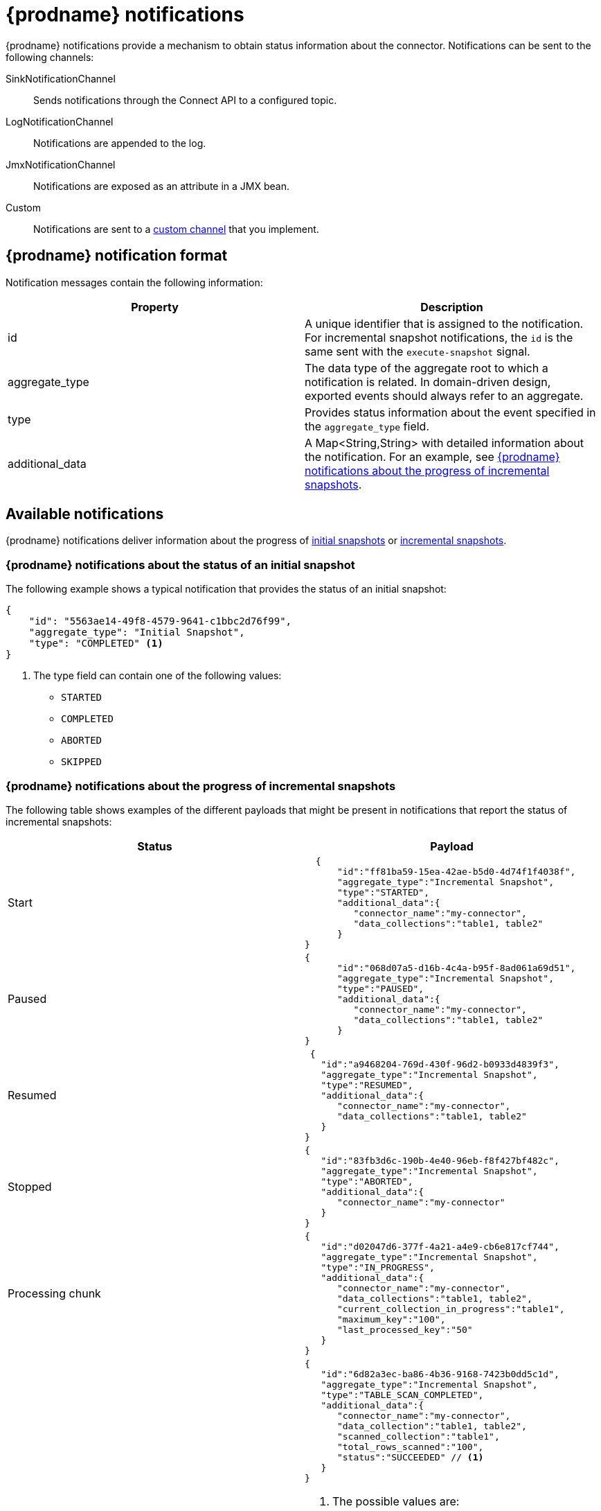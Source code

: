 // Category: debezium-using
// Type: assembly
[id="debezium-notification"]
= {prodname} notifications
ifdef::community[]
:toc:
:toc-placement: macro
:linkattrs:
:icons: font
:source-highlighter: highlight.js

toc::[]

== Overview
endif::community[]

{prodname} notifications provide a mechanism to obtain status information about the connector.
Notifications can be sent to the following channels:

SinkNotificationChannel:: Sends notifications through the Connect API to a configured topic.
LogNotificationChannel:: Notifications are appended to the log.
JmxNotificationChannel:: Notifications are exposed as an attribute in a JMX bean.
Custom:: Notifications are sent to a xref:debezium-notification-custom-channel[custom channel] that you implement.

ifdef::product[]
For details about {prodname} notifications, see the following topics::

* xref:debezium-notifications-description-of-the-format-of-debezium-notifications[]
* xref:debezium-notifications-types-of-debezium-notifications[]
* xref:debezium-notifications-enabling-debezium-to-emit-events-to-notification-channels[]
* xref:debezium-notification-custom-channel[]

endif::product[]

// Type: concept
// ModuleID: debezium-notifications-description-of-the-format-of-debezium-notifications
// Title: Description of the format of {prodname} notifications
[id="debezium-notification-format"]
== {prodname} notification format

Notification messages contain the following information:

|===
|Property |Description

|id
|A unique identifier that is assigned to the notification. For incremental snapshot notifications, the `id` is the same sent with the `execute-snapshot` signal.

|aggregate_type
|The data type of the aggregate root to which a notification is related.
In domain-driven design, exported events should always refer to an aggregate.

|type
|Provides status information about the event specified in the `aggregate_type` field.

|additional_data
|A Map<String,String> with detailed information about the notification.
For an example, see xref:debezium-notifications-about-the-progress-of-incremental-snapshots[{prodname} notifications about the progress of incremental snapshots].
|===

// Type: assembly
// Title: Types of {prodname} notifications
// ModuleID: debezium-notifications-types-of-debezium-notifications
[id="debezium-available-notifications"]
== Available notifications

{prodname} notifications deliver information about the progress of xref:debezium-notifications-about-the-status-of-an-initial-snapshot[initial snapshots] or xref:debezium-notifications-about-the-progress-of-incremental-snapshots[incremental snapshots].

// Title: Example: {prodname} notification that reports on the status of an initial snapshot
[id="debezium-notifications-about-the-status-of-an-initial-snapshot"]
=== {prodname} notifications about the status of an initial snapshot

The following example shows a typical notification that provides the status of an initial snapshot:

[source, json]
----
{
    "id": "5563ae14-49f8-4579-9641-c1bbc2d76f99",
    "aggregate_type": "Initial Snapshot",
    "type": "COMPLETED" <1>
}
----
<1> The type field can contain one of the following values:

* `STARTED`
* `COMPLETED`
* `ABORTED`
* `SKIPPED`

// Title: Example: {prodname} notifications that report on the progress of incremental snapshots
[id="debezium-notifications-about-the-progress-of-incremental-snapshots"]
=== {prodname} notifications about the progress of incremental snapshots

The following table shows examples of the different payloads that might be present in notifications that report the status of incremental snapshots:

|===
|Status|Payload

|Start
a|[source, json]
----
  {
      "id":"ff81ba59-15ea-42ae-b5d0-4d74f1f4038f",
      "aggregate_type":"Incremental Snapshot",
      "type":"STARTED",
      "additional_data":{
         "connector_name":"my-connector",
         "data_collections":"table1, table2"
      }
}
----
|Paused
a|[source, json]
----
{
      "id":"068d07a5-d16b-4c4a-b95f-8ad061a69d51",
      "aggregate_type":"Incremental Snapshot",
      "type":"PAUSED",
      "additional_data":{
         "connector_name":"my-connector",
         "data_collections":"table1, table2"
      }
}
----
|Resumed
a|[source, json]
----
 {
   "id":"a9468204-769d-430f-96d2-b0933d4839f3",
   "aggregate_type":"Incremental Snapshot",
   "type":"RESUMED",
   "additional_data":{
      "connector_name":"my-connector",
      "data_collections":"table1, table2"
   }
}
----
|Stopped
a|[source, json]
----
{
   "id":"83fb3d6c-190b-4e40-96eb-f8f427bf482c",
   "aggregate_type":"Incremental Snapshot",
   "type":"ABORTED",
   "additional_data":{
      "connector_name":"my-connector"
   }
}
----
|Processing chunk
a|[source, json]
----
{
   "id":"d02047d6-377f-4a21-a4e9-cb6e817cf744",
   "aggregate_type":"Incremental Snapshot",
   "type":"IN_PROGRESS",
   "additional_data":{
      "connector_name":"my-connector",
      "data_collections":"table1, table2",
      "current_collection_in_progress":"table1",
      "maximum_key":"100",
      "last_processed_key":"50"
   }
}
----
|Snapshot completed for a table
a|[source, json]
----
{
   "id":"6d82a3ec-ba86-4b36-9168-7423b0dd5c1d",
   "aggregate_type":"Incremental Snapshot",
   "type":"TABLE_SCAN_COMPLETED",
   "additional_data":{
      "connector_name":"my-connector",
      "data_collection":"table1, table2",
      "scanned_collection":"table1",
      "total_rows_scanned":"100",
      "status":"SUCCEEDED" // <1>
   }
}
----
<1> The possible values are:
* EMPTY - table is empty
* NO_PRIMARY_KEY - table has no primary key necessary for snapshot
* SKIPPED - snapshot for this kind of table is not supported, check logs for details
* SQL_EXCEPTION - SQL exception caught while processing a snapshot
* SUCCEEDED - snapshot completed successfully
* UNKNOWN_SCHEMA - schema not found for table, check logs for the list of known tables
|Completed
a|[source, json]
----
{
   "id":"6d82a3ec-ba86-4b36-9168-7423b0dd5c1d",
   "aggregate_type":"Incremental Snapshot",
   "type":"COMPLETED",
   "additional_data":{
      "connector_name":"my-connector"
   }
}
----
|===

// Type: assembly
// ModuleID: debezium-notifications-enabling-debezium-to-emit-events-to-notification-channels
// Title: Enabling {prodname} to emit events to notification channels
[id="enabling-debezium-notifications"]
== Enabling {prodname} notifications

To enable {prodname} to emit notifications, specify a list of notification channels by setting the `notification.enabled.channels` configuration property.
By default, the following notification channels are available:

* `sink`
* `log`
* `jmx`

[IMPORTANT]
====
To use the `sink` notification channel, you must also set the `notification.sink.topic.name` configuration property to the name of the topic where you want {prodname} to send notifications.
====

// Type: procedure
// ModuleID: enabling-debezium-notifications-to-report-events-exposed-through-jmx-beans
// Title: Enabling {prodname} notifications to report events exposed through JMX beans
[id="access-debezium-jmx-notifications"]
=== Access to {prodname} JMX notifications

To enable {prodname} to report events that are exposed through JMX beans, complete the following configuration steps:

1. {link-prefix}:{link-debezium-monitoring}#monitoring-debezium[Enable the JMX MBean Server] to expose the notification bean.
2. Add `jmx` to the `notification.enabled.channels` property in the connector configuration.
3. Connect your preferred JMX client to the MBean Server.

Notifications are exposed through the `Notifications` attribute of a bean with the name `debezium.__<connector-type>__.management.notifications.__<server>__`.

The following image shows a notification that reports the start of an incremental snapshot:

image::jmx-notification-attribute.png[Fields in the JMX `Notifications` attribute]

To discard a notification, call the `reset` operation on the bean.

The notifications are also exposed as a JMX notification with type `debezium.notification`.
To enable an application to listen for the JMX notifications that an MBean emits,  link:https://docs.oracle.com/javase/tutorial/jmx/notifs/index.html[subscribe the application to the notifications].

// Type: assembly
// Title: Setting up custom channels to deliver {prodname} notifications
// ModuleID: debezium-notifications-setting-up-custom-channels-to-deliver-notifications
[id="debezium-notification-custom-channel"]
== Custom notification channels

The notification mechanism is designed to be extensible.
You can implement channels as needed to deliver notifications in a manner that works best in your environment.
Adding a notification channel involves several steps:

1. xref:debezium-configuring-custom-notification-channels[Create a Java project for the channel] to implement the channel, and xref:debezium-core-module-dependency[add `{prodname} Core` as a dependency].
2. xref:deploying-a-debezium-custom-notification-channel[Deploy the notification channel].
3. xref:configuring-connectors-to-use-a-custom-notification-channel[Enable connectors to use the custom notification channel by modifying the connector configuration].

// Type: procedure
// ModuleID: debezium-notifications-configuring-custom-notification-channels
// Title: Configuring {prodname} custom notification channels
[id="debezium-configuring-custom-notification-channels"]
=== Configuring custom notification channels

Custom notification channels are Java classes that implement the `io.debezium.pipeline.notification.channels.NotificationChannel` service provider interface (SPI).
For example:
[source,java,indent=0]
----
public interface NotificationChannel {

    String name(); // <1>

    void init(CommonConnectorConfig config); // <2>

    void send(Notification notification); // <3>

    void close(); // <4>
}
----
<1> The name of the channel.
To enable {prodname} to use the channel, specify this name in the connector's `notification.enabled.channels` property.
<2> Initializes specific configuration, variables, or connections that the channel requires.
<3> Sends the notification on the channel.
{prodname} calls this method to report its status.
<4> Closes all allocated resources.
{prodname} calls this method when the connector is stopped.

// Type: concept
[id="debezium-core-module-dependency"]
=== {prodname} core module dependencies

A custom notification channel Java project has compile dependencies on the {prodname} core module.
You must include these compile dependencies in your project's `pom.xml` file, as shown in the following example:

[source,xml]
----
<dependency>
    <groupId>io.debezium</groupId>
    <artifactId>debezium-core</artifactId>
    <version>${version.debezium}</version> // <1>
</dependency>
----
<1> `${version.debezium}` represents the version of the {prodname} connector.

Declare your implementation in the `META-INF/services/io.debezium.pipeline.notification.channels.NotificationChannel` file.

// Type: procedure
[id="deploying-a-debezium-custom-notification-channel"]
=== Deploying a custom notification channel

.Prerequisites
* You have a custom notification channel Java program.

.Procedure
* To use a notification channel with a {prodname} connector, export the Java project to a JAR file, and copy the file to the directory that contains the JAR file for each {prodname} connector that you want to use it with. +
 +
For example, in a typical deployment, the {prodname} connector files are stored in subdirectories of a Kafka Connect directory (`/kafka/connect`), with each connector JAR in its own subdirectory (`/kafka/connect/debezium-connector-db2`, `/kafka/connect/debezium-connector-mysql`, and so forth).
To use a signaling channel with a connector, add the converter JAR file to the connector's subdirectory.

NOTE: To use a custom notification channel with multiple connectors, you must place a copy of the notification channel JAR file in each connector subdirectory.

// Type: procedure
[id="configuring-connectors-to-use-a-custom-notification-channel"]
=== Configuring connectors to use a custom notification channel

In the connector configuration, add the name of the custom notification channel to the `notification.enabled.channels` property.
